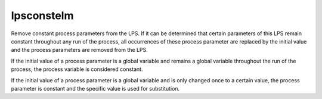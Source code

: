 .. index:: lpsconstelm

.. _tool-lpsconstelm:

lpsconstelm
===========

Remove constant process parameters from the LPS. If it can be determined that
certain parameters of this LPS remain constant throughout any run of the
process, all occurrences of these process parameter are replaced by the initial
value and the process parameters are removed from the LPS.

If the initial value of a process parameter is a global variable and remains a
global variable throughout the run of the process, the process variable is
considered constant.

If the initial value of a process parameter is a global variable and is only
changed once to a certain value, the process parameter is constant and the
specific value is used for substitution.
